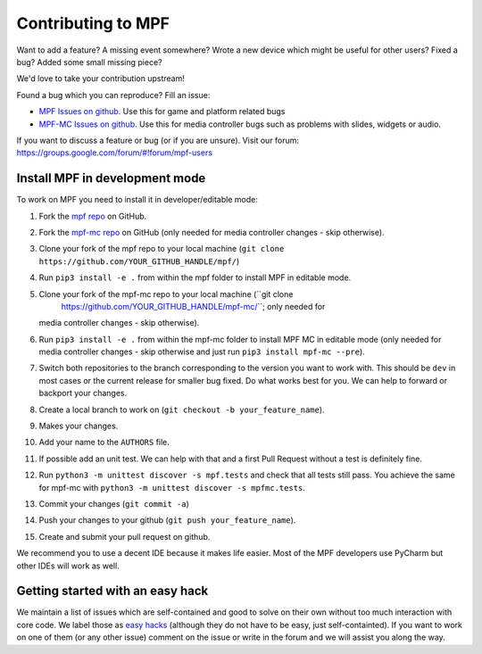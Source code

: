 Contributing to MPF
===================

Want to add a feature? A missing event somewhere? Wrote a new device which
might be useful for other users? Fixed a bug? Added some small missing piece?

We'd love to take your contribution upstream!

Found a bug which you can reproduce? Fill an issue:

* `MPF Issues on github <https://github.com/missionpinball/mpf/issues>`_. Use
  this for game and platform related bugs
* `MPF-MC Issues on github <https://github.com/missionpinball/mpf-mc/issues>`_. Use
  this for media controller bugs such as problems with slides, widgets or
  audio.

If you want to discuss a feature or bug (or if you are unsure). Visit our
forum: https://groups.google.com/forum/#!forum/mpf-users


Install MPF in development mode
-------------------------------

To work on MPF you need to install it in developer/editable mode:

#. Fork the `mpf repo <https://github.com/missionpinball/mpf/>`_ on GitHub.
#. Fork the `mpf-mc repo <https://github.com/missionpinball/mpf-mc/>`_ on GitHub
   (only needed for media controller changes - skip otherwise).
#. Clone your fork of the mpf repo to your local machine (``git clone
   https://github.com/YOUR_GITHUB_HANDLE/mpf/``)
#. Run ``pip3 install -e .`` from within the mpf folder to install MPF in editable
   mode.
#. Clone your fork of the mpf-mc repo to your local machine (``git clone
      https://github.com/YOUR_GITHUB_HANDLE/mpf-mc/``; only needed for
   media controller changes - skip otherwise).
#. Run ``pip3 install -e .`` from within the mpf-mc folder to install MPF MC in
   editable mode (only needed for media controller changes - skip otherwise and
   just run ``pip3 install mpf-mc --pre``).
#. Switch both repositories to the branch corresponding to the version you want
   to work with. This should be ``dev`` in most cases or the current release
   for smaller bug fixed. Do what works best for you. We can help to forward or
   backport your changes.
#. Create a local branch to work on (``git checkout -b your_feature_name``).
#. Makes your changes.
#. Add your name to the ``AUTHORS`` file.
#. If possible add an unit test. We can help with that and a first Pull Request
   without a test is definitely fine.
#. Run ``python3 -m unittest discover -s mpf.tests`` and check that all tests
   still pass. You achieve the same for mpf-mc with ``python3 -m unittest discover -s mpfmc.tests``.
#. Commit your changes (``git commit -a``)
#. Push your changes to your github (``git push your_feature_name``).
#. Create and submit your pull request on github.

We recommend you to use a decent IDE because it makes life easier.
Most of the MPF developers use PyCharm but other IDEs will work as well.


Getting started with an easy hack
---------------------------------

We maintain a list of issues which are self-contained and good to solve on
their own without too much interaction with core code. We label those as 
`easy hacks <https://github.com/missionpinball/mpf/labels/easy%20hack>`_
(although they do not have to be easy, just self-containted). If you want
to work on one of them (or any other issue) comment on the issue or write
in the forum and we will assist you along the way.
